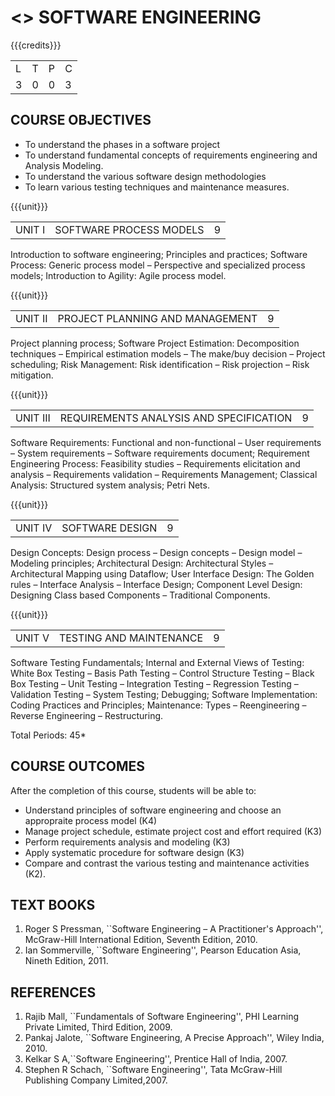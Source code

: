 * <<<406>>> SOFTWARE ENGINEERING
:properties:
:author: Ms. K. Madheswari and Ms. S. Angel Deborah
:date: 
:end:

#+begin_comment
1. Almost the same as AU; Units have been reordered
2. For changes, see the individual units
3. Not applicable
4. Five course outcomes are specified and they align to each unit. Course objectives are also specified
5. Not applicable
#+end_comment

#+begin_comment
1. Incorporating the suggestions would be difficult because introducing these topics would require extra hours.
2. Removing few topics to introduce the suggestions can be done only at the cost of eliminating the fundamentals, hence the suugestions have not been included.

#+end_comment


#+startup: showall

{{{credits}}}
| L | T | P | C |
| 3 | 0 | 0 | 3 |

** COURSE OBJECTIVES
- To understand the phases in a software project
- To understand fundamental concepts of requirements engineering and
  Analysis Modeling.
- To understand the various software design methodologies
- To learn various testing techniques and maintenance measures.

{{{unit}}}
| UNIT I | SOFTWARE PROCESS MODELS | 9 |
Introduction to software engineering; Principles and practices;
Software Process: Generic process model -- Perspective and specialized
process models; Introduction to Agility: Agile process model.

#+begin_comment
1. Removed: Extreme programming, XP Process
2. Added: Principles and practices, Generic process model
#+end_comment

{{{unit}}}
| UNIT II | PROJECT PLANNING AND MANAGEMENT | 9 |
Project planning process; Software Project Estimation: Decomposition
techniques -- Empirical estimation models -- The make/buy decision --
Project scheduling; Risk Management: Risk identification -- Risk
projection -- Risk mitigation.

#+begin_comment
1. Removed: CASE TOOLS, RMMM Plan
2. This unit was fifth unit in AU R2017
#+end_comment

{{{unit}}}
| UNIT III | REQUIREMENTS ANALYSIS AND SPECIFICATION | 9 |
Software Requirements: Functional and non-functional -- User
requirements -- System requirements -- Software requirements document;
Requirement Engineering Process: Feasibility studies -- Requirements
elicitation and analysis -- Requirements validation -- Requirements
Management; Classical Analysis: Structured system analysis; Petri
Nets.

#+begin_comment
1. Removed: Data dictionary
2. This unit was second unit in AU R2017
#+end_comment

{{{unit}}}
| UNIT IV | SOFTWARE DESIGN | 9 |
Design Concepts: Design process -- Design concepts -- Design model --
Modeling principles; Architectural Design: Architectural Styles
--Architectural Mapping using Dataflow; User Interface Design: The
Golden rules -- Interface Analysis -- Interface Design; Component
Level Design: Designing Class based Components -- Traditional
Components.

#+begin_comment
1. Removed: Design Heuristic
2. This unit was third unit in AU R2017
#+end_comment

{{{unit}}}
| UNIT V | TESTING AND MAINTENANCE | 9 |
Software Testing Fundamentals; Internal and External Views of Testing:
White Box Testing -- Basis Path Testing -- Control Structure Testing
-- Black Box Testing -- Unit Testing -- Integration Testing --
Regression Testing -- Validation Testing -- System Testing; Debugging;
Software Implementation: Coding Practices and Principles; Maintenance:
Types -- Reengineering -- Reverse Engineering -- Restructuring.

#+begin_comment
1. Removed: Refactoring, BPR model, Forward Engineering
2. Added: Coding Principles
3. This unit was fourth unit in AU R2017
#+end_comment

\hfill *Total Periods: 45*

** COURSE OUTCOMES
After the completion of this course, students will be able to: 
- Understand principles of software engineering and choose an
  appropraite process model (K4)
- Manage project schedule, estimate project cost and effort required
  (K3)
- Perform requirements analysis and modeling (K3)
- Apply systematic procedure for software design (K3)
- Compare and contrast the various testing and maintenance activities
  (K2).

** TEXT BOOKS
1. Roger S Pressman, ``Software Engineering -- A Practitioner's
   Approach'', McGraw-Hill International Edition, Seventh
   Edition, 2010.
2. Ian Sommerville, ``Software Engineering'', Pearson Education Asia,
   Nineth Edition, 2011.

** REFERENCES
1. Rajib Mall, ``Fundamentals of Software Engineering'', PHI Learning
   Private Limited, Third Edition, 2009.
2. Pankaj Jalote, ``Software Engineering, A Precise Approach'', Wiley
   India, 2010.
3. Kelkar S A,``Software Engineering'', Prentice Hall of India, 2007.
4. Stephen R Schach, ``Software Engineering'', Tata McGraw-Hill
   Publishing Company Limited,2007.
